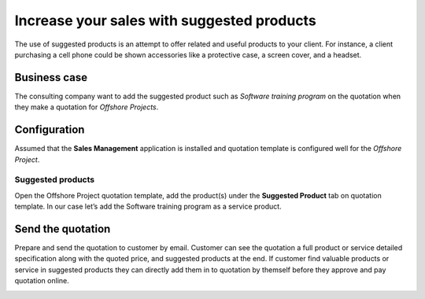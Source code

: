 
.. index::
   single: Suggested product on quotation

Increase your sales with suggested products
===========================================

The use of suggested products is an attempt to offer related and useful
products to your client. For instance, a client purchasing a cell phone
could be shown accessories like a protective case, a screen cover, and a
headset.

Business case
-------------

The consulting company want to add the suggested product such as
*Software training program* on the quotation when they make a quotation
for *Offshore Projects*.

Configuration
-------------

Assumed that the **Sales Management** application is installed and
quotation template is configured well for the *Offshore Project*.

Suggested products
~~~~~~~~~~~~~~~~~~

Open the Offshore Project quotation template, add the product(s) under
the **Suggested Product** tab on quotation template. In our case let’s
add the Software training program as a service product.

|image0|

Send the quotation
------------------

Prepare and send the quotation to customer by email. Customer can see
the quotation a full product or service detailed specification along
with the quoted price, and suggested products at the end. If customer
find valuable products or service in suggested products they can
directly add them in to quotation by themself before they approve and
pay quotation online.

|image1|

.. |image0| image:: static/increase_your_sales_with_supgested_products/media/image2.png

.. |image1| image:: static/increase_your_sales_with_supgested_products/media/image4.png
